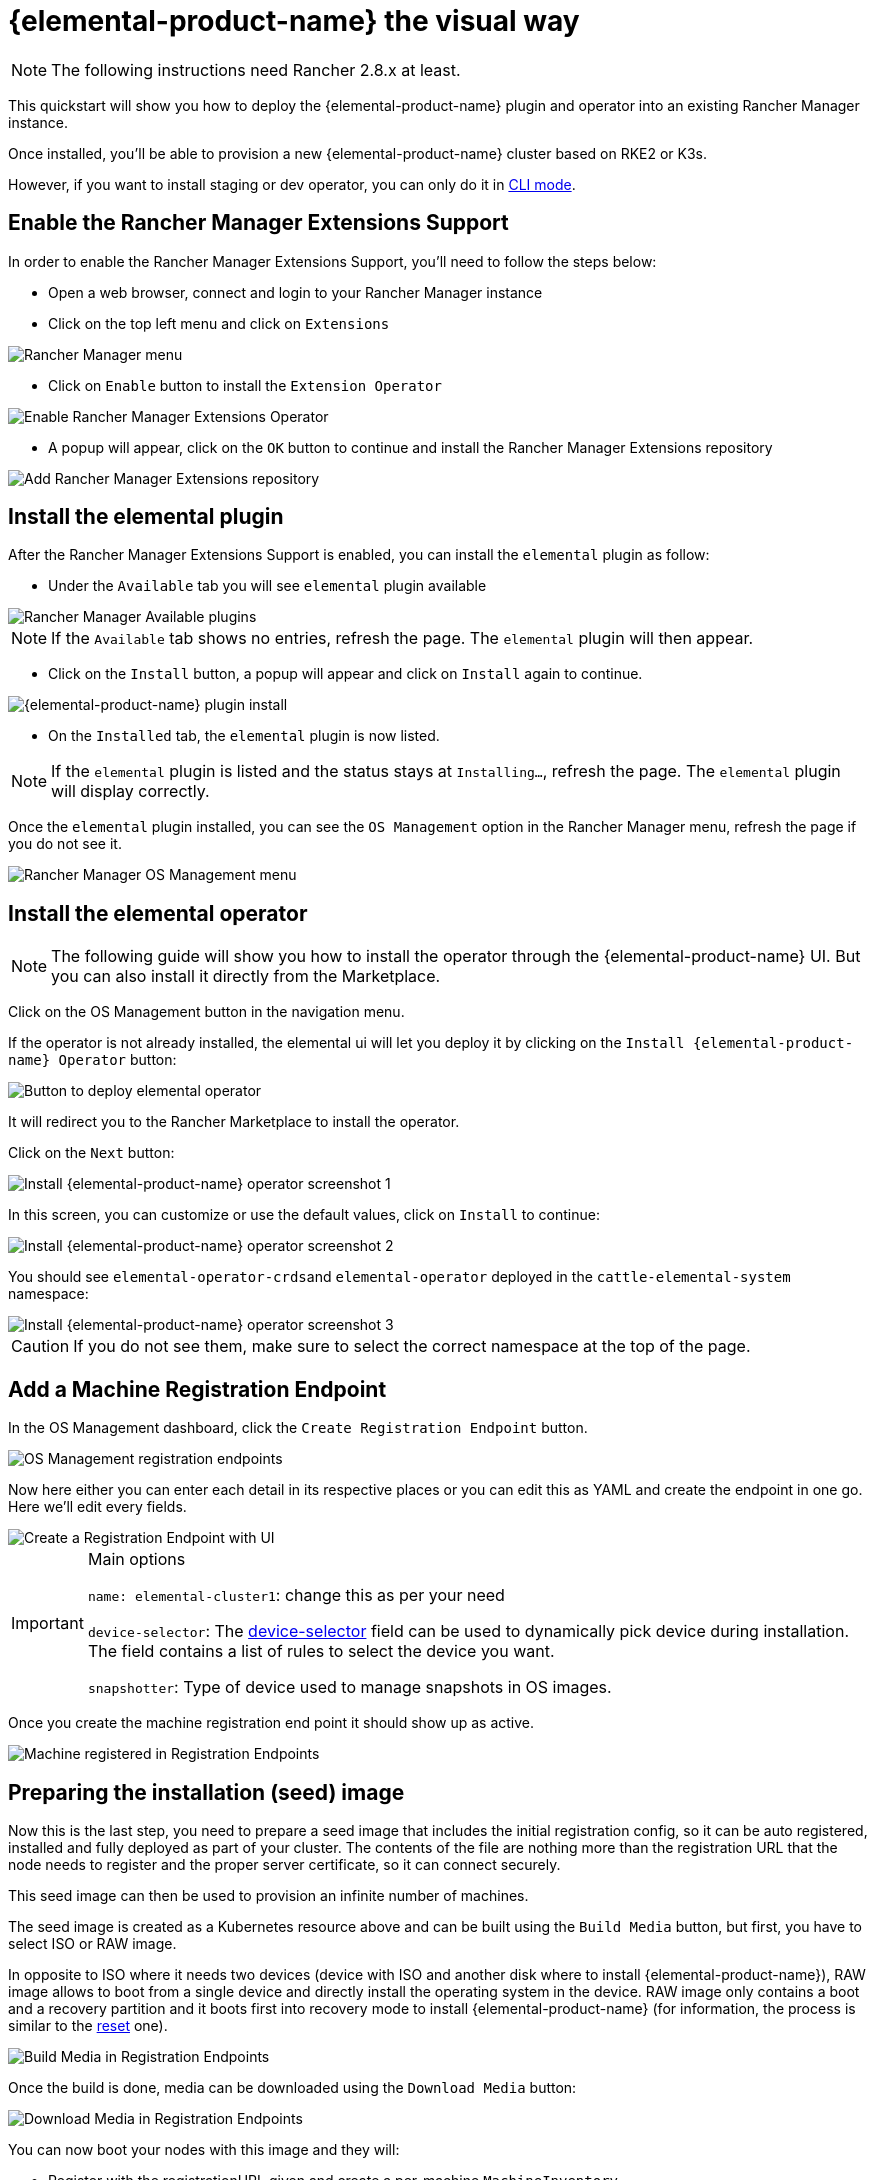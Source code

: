 = {elemental-product-name} the visual way

[NOTE]
====
The following instructions need Rancher 2.8.x at least.
====

This quickstart will show you how to deploy the {elemental-product-name} plugin and operator into an existing Rancher Manager instance.

Once installed, you'll be able to provision a new {elemental-product-name} cluster based on RKE2 or K3s.

However, if you want to install staging or dev operator, you can only do it in xref:quickstart-cli.adoc#_non_stable_installations[CLI mode].

== Enable the Rancher Manager Extensions Support

In order to enable the Rancher Manager Extensions Support, you'll need to follow the steps below:

* Open a web browser, connect and login to your Rancher Manager instance
* Click on the top left menu and click on `Extensions`

image::quickstart-ui-menu.png[Rancher Manager menu]

* Click on `Enable` button to install the `Extension Operator`

image::quickstart-ui-extension-enable.png[Enable Rancher Manager Extensions Operator]

* A popup will appear, click on the `OK` button to continue and install the Rancher Manager Extensions repository

image::quickstart-ui-extension-repository.png[Add Rancher Manager Extensions repository]

== Install the elemental plugin

After the Rancher Manager Extensions Support is enabled, you can install the `elemental` plugin as follow:

* Under the `Available` tab you will see `elemental` plugin available

image::quickstart-ui-extensions-available.png[Rancher Manager Available plugins]

[NOTE]
====
If the `Available` tab shows no entries, refresh the page. The `elemental` plugin will then appear.
====

* Click on the `Install` button, a popup will appear and click on `Install` again to continue.

image::quickstart-ui-elemental-plugin-install.png[{elemental-product-name} plugin install]

* On the `Installed` tab, the `elemental` plugin is now listed.

[NOTE]
====
If the `elemental` plugin is listed and the status stays at `Installing...`, refresh the page. The `elemental` plugin will display correctly.
====

Once the `elemental` plugin installed, you can see the `OS Management` option in the Rancher Manager menu, refresh the page if you do not see it.

image::quickstart-ui-elemental-plugin-menu.png[Rancher Manager OS Management menu]

== Install the elemental operator

[NOTE]
====
The following guide will show you how to install the operator through the {elemental-product-name} UI. But you can also install it directly from the Marketplace.
====

Click on the OS Management button in the navigation menu.

If the operator is not already installed, the elemental ui will let you deploy it by clicking on the `Install {elemental-product-name} Operator` button:

image::quickstart-ui-extension-operator-button.png[Button to deploy elemental operator]

It will redirect you to the Rancher Marketplace to install the operator.

Click on the `Next` button:

image::quickstart-ui-extension-operator-install-1.png[Install {elemental-product-name} operator screenshot 1]

In this screen, you can customize or use the default values, click on `Install` to continue:

image::quickstart-ui-extension-operator-install-2.png[Install {elemental-product-name} operator screenshot 2]

You should see ``elemental-operator-crds``and `elemental-operator` deployed in the `cattle-elemental-system` namespace:

image::quickstart-ui-extension-operator-install-3.png[Install {elemental-product-name} operator screenshot 3]

[CAUTION]
====
If you do not see them, make sure to select the correct namespace at the top of the page.
====

== Add a Machine Registration Endpoint

In the OS Management dashboard, click the `Create Registration Endpoint` button.

image::quickstart-ui-registration-endpoint-create.png[OS Management registration endpoints]

Now here either you can enter each detail in its respective places or you can edit this as YAML and create the endpoint in one go. Here we'll edit every fields.

image::quickstart-ui-registration-endpoint-create-details.png[Create a Registration Endpoint with UI]

[IMPORTANT]
.Main options
====
`name: elemental-cluster1`: change this as per your need

`device-selector`: The xref:machineregistration-reference.adoc#_config_elemental_install_device_selector[device-selector] field can be used to dynamically pick device during installation. The field contains a list of rules to select the device you want.

`snapshotter`: Type of device used to manage snapshots in OS images.
====

Once you create the machine registration end point it should show up as active.

image::quickstart-ui-registration-endpoint-complete.png[Machine registered in Registration Endpoints]

== Preparing the installation (seed) image

Now this is the last step, you need to prepare a seed image that includes the initial registration config, so
it can be auto registered, installed and fully deployed as part of your cluster. The contents of the file are nothing
more than the registration URL that the node needs to register and the proper server certificate, so it can connect securely.

This seed image can then be used to provision an infinite number of machines.

The seed image is created as a Kubernetes resource above and can be built using the `Build Media` button, but first, you have to select ISO or RAW image.

In opposite to ISO where it needs two devices (device with ISO and another disk where to install {elemental-product-name}), RAW image allows to boot from a single device and directly install the operating system in the device.
RAW image only contains a boot and a recovery partition and it boots first into recovery mode to install {elemental-product-name} (for information, the process is similar to the xref:reset.adoc#_reset_workflow[reset] one).

image::quickstart-ui-registration-endpoint-build-media.png[Build Media in Registration Endpoints]

Once the build is done, media can be downloaded using the `Download Media` button:

image::quickstart-ui-registration-endpoint-download-media.png[Download Media in Registration Endpoints]

You can now boot your nodes with this image and they will:

* Register with the registrationURL given and create a per-machine `MachineInventory`
* Install SLE Micro to the given device
* Reboot

== Machine Inventory

When nodes are booting up for the first time, they connect to Rancher Manager and a xref:machineinventory-reference.adoc[`Machine Inventory`] is created for each node.

image::quickstart-ui-machine-inventory-menu.png[Machine Inventory menu]

Custom columns are based on `Machine Inventory Labels` which you can add when you create your `Machine Registration Endpoint`:

image::quickstart-ui-registration-endpoint-hardware-labels.png[Machine Registration Endpoint Hardware Labels]

On the following screenshot, xref:hardwarelabels.adoc[`Hardware Labels`] are used as custom columns:

You can also add custom columns by clicking on the three dots menu.

image::quickstart-ui-machine-inventory-custom-columns.png[Machine Inventory custom columns]

Finally, you can also filter your `Machine Inventory` using those labels.

For instance if you only want to see your AMD machines, you can filter on `CPUModel` like below:

image::quickstart-ui-machine-inventory-filtering.png[Machine Inventory filtering]

== Create your first {elemental-product-name} Cluster

Now let's use those `Machine Inventory` to create a cluster by clicking on `Create {elemental-product-name} Cluster` :

image::quickstart-ui-create-cluster-button.png[Create {elemental-product-name} Cluster button]

For your {elemental-product-name} cluster, you can either choose K3s or RKE2 for Kubernetes.

image::quickstart-ui-create-cluster-standard-screen-.png[{elemental-product-name} Cluster Creation Screen]

Most of the options are coming from Rancher, that's why we will not detail all the possibilities.
Feel free to check the https://ranchermanager.docs.rancher.com/pages-for-subheaders/rancher-server-configuration[Rancher Manager documentation] if you want to know more.

However, it is important to highlight the `Inventory of Machines Selector Template` section.

It lets you choose which `Machine Inventory` you want to use to create your {elemental-product-name} cluster using the previously defined `Machine Inventory Labels` :

image::quickstart-ui-create-cluster-machine-selector-template.png[Use Machine Inventory Selector Template]

As our three Machine Inventories contain the label `CPUVendor` with the key `AuthenticAMD`, the three machines will be used to create the {elemental-product-name} cluster.

